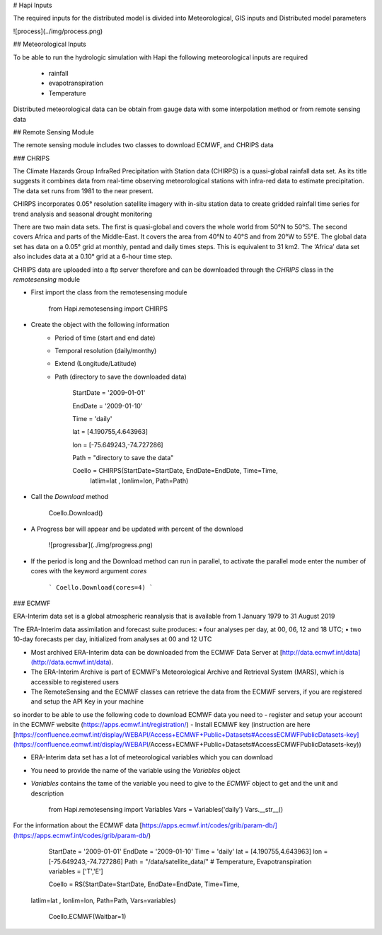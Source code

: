 # Hapi Inputs

The required inputs for the distributed model is divided into Meteorological, GIS inputs and Distributed model parameters

![process](../img/process.png)

## Meteorological Inputs

To be able to run the hydrologic simulation with Hapi the following meteorological inputs are required 

	- rainfall

	- evapotranspiration

	- Temperature

Distributed meteorological data can be obtain from gauge data with some interpolation method or from remote sensing data

## Remote Sensing Module

The remote sensing module includes two classes to download ECMWF, and CHRIPS data

### CHRIPS

The Climate Hazards Group InfraRed Precipitation with Station data (CHIRPS) is a quasi-global rainfall data set. As its title suggests it combines data from real-time observing meteorological stations with infra-red data to estimate precipitation. The data set runs from 1981 to the near present.

CHIRPS incorporates 0.05° resolution satellite imagery with in-situ station data to create gridded rainfall time series for trend analysis and seasonal drought monitoring

There are two main data sets. The first is quasi-global and covers the whole world from 50°N to 50°S. The second covers Africa and parts of the Middle-East. It covers the area from 40°N to 40°S and from 20°W to 55°E. The global data set has data on a 0.05° grid at monthly, pentad and daily times steps. This is equivalent to 31 km2. The ‘Africa’ data set also includes data at a 0.10° grid at a 6-hour time step.

CHRIPS data are uploaded into a ftp server therefore and can be downloaded through the `CHRIPS` class in the `remotesensing` module

- First import the class from the remotesensing module

	
		from Hapi.remotesensing import CHIRPS

- Create the object with the following information
	- Period of time (start and end date)
	- Temporal resolution (daily/monthy)
	- Extend (Longitude/Latitude)
	- Path (directory to save the downloaded data)

	
		StartDate = '2009-01-01'

		EndDate = '2009-01-10'

		Time = 'daily'

		lat = [4.190755,4.643963]

		lon = [-75.649243,-74.727286]

		Path = "directory to save the data"

		Coello = CHIRPS(StartDate=StartDate, EndDate=EndDate, Time=Time,
        	    	latlim=lat , lonlim=lon, Path=Path)
	

- Call the `Download` method 

		Coello.Download()
	
- A Progress bar will appear and be updated with percent of the download

	![progressbar](../img/progress.png)
	

- If the period is long and the Download method can run in parallel, to activate the parallel mode enter the number of cores with the keyword argument `cores`

	```
	Coello.Download(cores=4)
	```

### ECMWF

ERA-Interim data set is a global atmospheric reanalysis that is available from 1 January 1979 to 31 August 2019

The ERA-Interim data assimilation and forecast suite produces:
• four analyses per day, at 00, 06, 12 and 18 UTC;
• two 10-day forecasts per day, initialized from analyses at 00 and 12 UTC

- Most archived ERA-Interim data can be downloaded from the ECMWF Data Server at [http://data.ecmwf.int/data](http://data.ecmwf.int/data).
- The ERA-Interim Archive is part of ECMWF’s Meteorological Archive and Retrieval System (MARS), which is accessible to registered users
- The RemoteSensing and the ECMWF classes can retrieve  the data from the ECMWF servers, if you are registered and setup the API Key in your machine


so inorder to be able to use the following code to download ECMWF data you need to 
- register and setup your account in the ECMWF website (https://apps.ecmwf.int/registration/)
-  Install ECMWF key (instruction are here [https://confluence.ecmwf.int/display/WEBAPI/Access+ECMWF+Public+Datasets#AccessECMWFPublicDatasets-key](https://confluence.ecmwf.int/display/WEBAPI/Access+ECMWF+Public+Datasets#AccessECMWFPublicDatasets-key))

- ERA-Interim data set has a lot of meteorological variables which you can download
- You need to provide the name of the variable using the `Variables` object 
- `Variables` contains the tame of the variable you need to give to the `ECMWF` object to get and the unit and description

		from Hapi.remotesensing import Variables
		Vars = Variables('daily')
		Vars.__str__()


For the information about the ECMWF data [https://apps.ecmwf.int/codes/grib/param-db/](https://apps.ecmwf.int/codes/grib/param-db/)

		StartDate = '2009-01-01'
		EndDate = '2009-01-10'
		Time = 'daily'
		lat = [4.190755,4.643963]
		lon = [-75.649243,-74.727286]
		Path = "/data/satellite_data/"
		# Temperature, Evapotranspiration
		variables = ['T','E']

		Coello = RS(StartDate=StartDate, EndDate=EndDate, Time=Time,
            latlim=lat , lonlim=lon, Path=Path, Vars=variables)

		Coello.ECMWF(Waitbar=1)